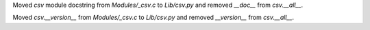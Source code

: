 Moved `csv` module docstring from `Modules/_csv.c` to `Lib/csv.py` and
removed `__doc__` from `csv.__all__`.

Moved `csv.__version__` from `Modules/_csv.c` to `Lib/csv.py` and removed
`__version__` from `csv.__all__`.
